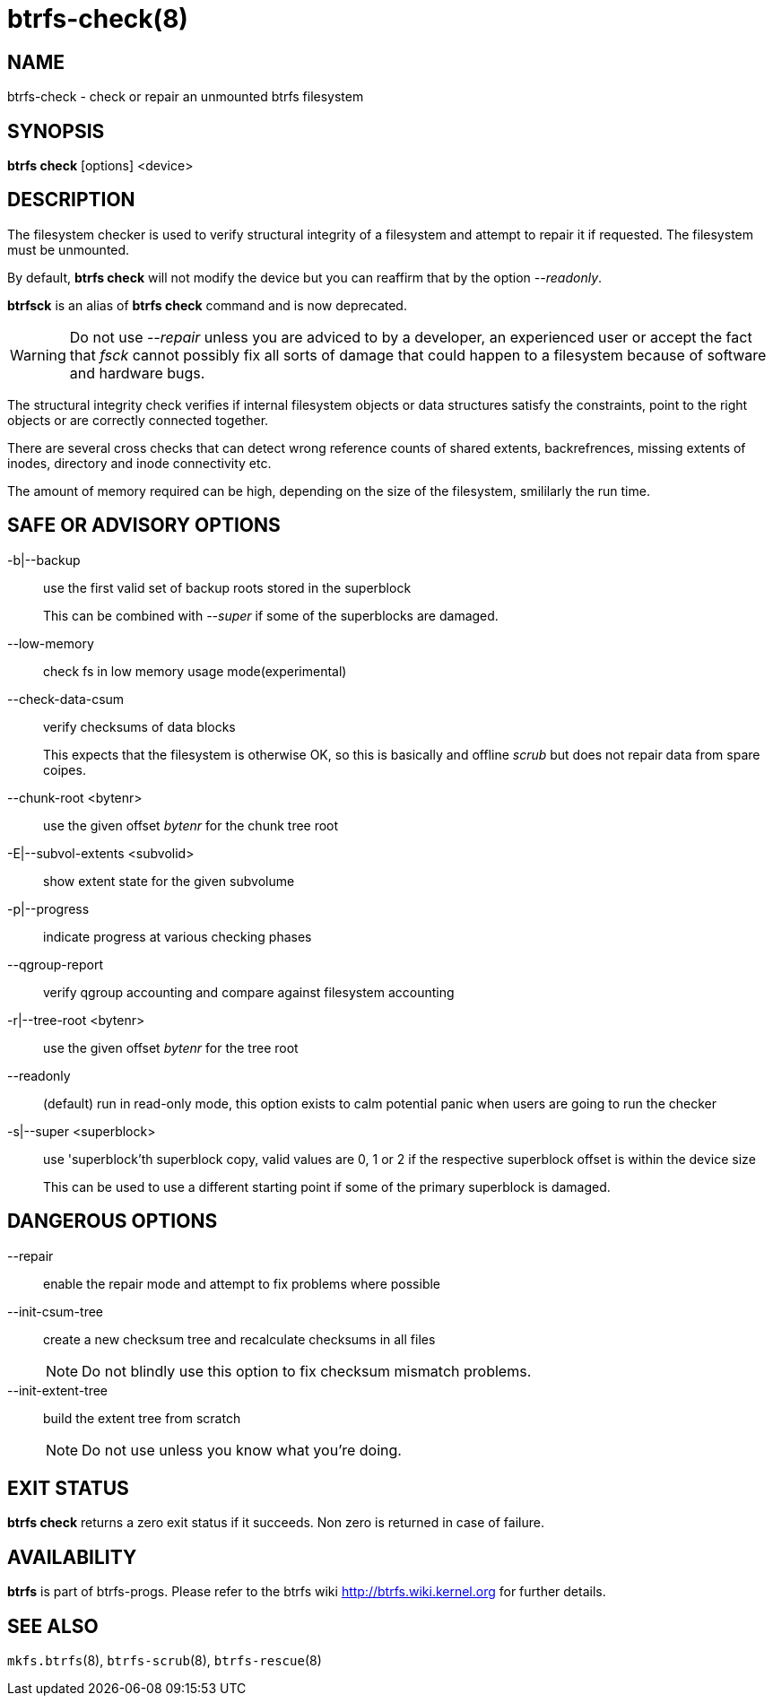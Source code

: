 btrfs-check(8)
==============

NAME
----
btrfs-check - check or repair an unmounted btrfs filesystem

SYNOPSIS
--------
*btrfs check* [options] <device>

DESCRIPTION
-----------

The filesystem checker is used to verify structural integrity of a filesystem
and attempt to repair it if requested. The filesystem must be unmounted.

By default, *btrfs check* will not modify the device but you can reaffirm that
by the option '--readonly'.

*btrfsck* is an alias of *btrfs check* command and is now deprecated.

WARNING: Do not use '--repair' unless you are adviced to by a developer, an
experienced user or accept the fact that 'fsck' cannot possibly fix all sorts
of damage that could happen to a filesystem because of software and hardware
bugs.

The structural integrity check verifies if internal filesystem objects or
data structures satisfy the constraints, point to the right objects or are
correctly connected together.

There are several cross checks that can detect wrong reference counts of shared
extents, backrefrences, missing extents of inodes, directory and inode
connectivity etc.

The amount of memory required can be high, depending on the size of the
filesystem, smililarly the run time.

SAFE OR ADVISORY OPTIONS
------------------------

-b|--backup::
use the first valid set of backup roots stored in the superblock
+
This can be combined with '--super' if some of the superblocks are damaged.
--low-memory::
check fs in low memory usage mode(experimental)
--check-data-csum::
verify checksums of data blocks
+
This expects that the filesystem is otherwise
OK, so this is basically and offline 'scrub' but does not repair data from
spare coipes.

--chunk-root <bytenr>::
use the given offset 'bytenr' for the chunk tree root

-E|--subvol-extents <subvolid>::
show extent state for the given subvolume

-p|--progress::
indicate progress at various checking phases

--qgroup-report::
verify qgroup accounting and compare against filesystem accounting

-r|--tree-root <bytenr>::
use the given offset 'bytenr' for the tree root

--readonly::
(default)
run in read-only mode, this option exists to calm potential panic when users
are going to run the checker

-s|--super <superblock>::
use 'superblock'th superblock copy, valid values are 0, 1 or 2 if the
respective superblock offset is within the device size
+
This can be used to use a different starting point if some of the primary
superblock is damaged.

DANGEROUS OPTIONS
-----------------

--repair::
enable the repair mode and attempt to fix problems where possible
--init-csum-tree::
create a new checksum tree and recalculate checksums in all files
+
NOTE: Do not blindly use this option to fix checksum mismatch problems.

--init-extent-tree::
build the extent tree from scratch
+
NOTE: Do not use unless you know what you're doing.

EXIT STATUS
-----------
*btrfs check* returns a zero exit status if it succeeds. Non zero is
returned in case of failure.

AVAILABILITY
------------
*btrfs* is part of btrfs-progs.
Please refer to the btrfs wiki http://btrfs.wiki.kernel.org for
further details.

SEE ALSO
--------
`mkfs.btrfs`(8),
`btrfs-scrub`(8),
`btrfs-rescue`(8)
